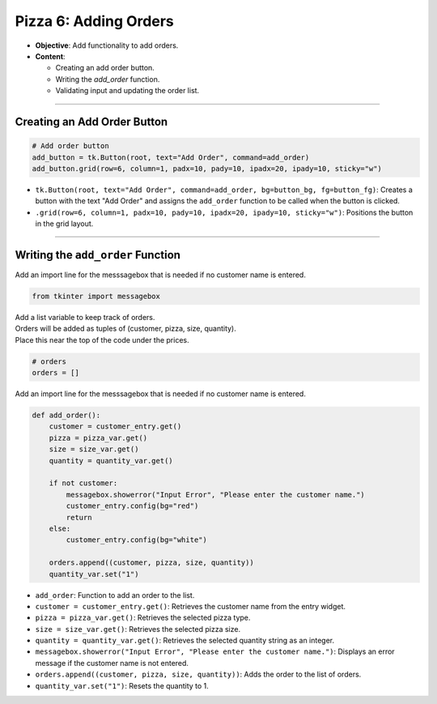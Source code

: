 ================================================
Pizza 6: Adding Orders
================================================

.. image:: images/pizza_6.png
    :scale: 67%

- **Objective**: Add functionality to add orders.
- **Content**:

  - Creating an add order button.
  - Writing the `add_order` function.
  - Validating input and updating the order list.

----

Creating an Add Order Button
------------------------------------

.. code-block:: python

    # Add order button
    add_button = tk.Button(root, text="Add Order", command=add_order)
    add_button.grid(row=6, column=1, padx=10, pady=10, ipadx=20, ipady=10, sticky="w")

- ``tk.Button(root, text="Add Order", command=add_order, bg=button_bg, fg=button_fg)``: Creates a button with the text "Add Order" and assigns the ``add_order`` function to be called when the button is clicked.
- ``.grid(row=6, column=1, padx=10, pady=10, ipadx=20, ipady=10, sticky="w")``: Positions the button in the grid layout.

----

Writing the ``add_order`` Function
---------------------------------------

| Add an import line for the messsagebox that is needed if no customer name is entered.

.. code-block:: python

    from tkinter import messagebox

| Add a list variable to keep track of orders.
| Orders will be added as tuples of (customer, pizza, size, quantity).
| Place this near the top of the code under the prices.

.. code-block:: python

    # orders
    orders = []


| Add an import line for the messsagebox that is needed if no customer name is entered.

.. code-block:: python

    def add_order():
        customer = customer_entry.get()
        pizza = pizza_var.get()
        size = size_var.get()
        quantity = quantity_var.get()

        if not customer:
            messagebox.showerror("Input Error", "Please enter the customer name.")
            customer_entry.config(bg="red")
            return
        else:
            customer_entry.config(bg="white")

        orders.append((customer, pizza, size, quantity))
        quantity_var.set("1")


- ``add_order``: Function to add an order to the list.
- ``customer = customer_entry.get()``: Retrieves the customer name from the entry widget.
- ``pizza = pizza_var.get()``: Retrieves the selected pizza type.
- ``size = size_var.get()``: Retrieves the selected pizza size.
- ``quantity = quantity_var.get()``: Retrieves the selected quantity string as an integer.
- ``messagebox.showerror("Input Error", "Please enter the customer name.")``: Displays an error message if the customer name is not entered.
- ``orders.append((customer, pizza, size, quantity))``: Adds the order to the list of orders.
- ``quantity_var.set("1")``: Resets the quantity to 1.

